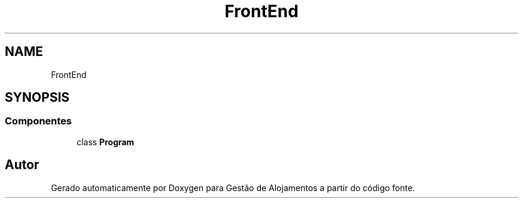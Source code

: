.TH "FrontEnd" 3 "Gestão de Alojamentos" \" -*- nroff -*-
.ad l
.nh
.SH NAME
FrontEnd
.SH SYNOPSIS
.br
.PP
.SS "Componentes"

.in +1c
.ti -1c
.RI "class \fBProgram\fP"
.br
.in -1c
.SH "Autor"
.PP 
Gerado automaticamente por Doxygen para Gestão de Alojamentos a partir do código fonte\&.
